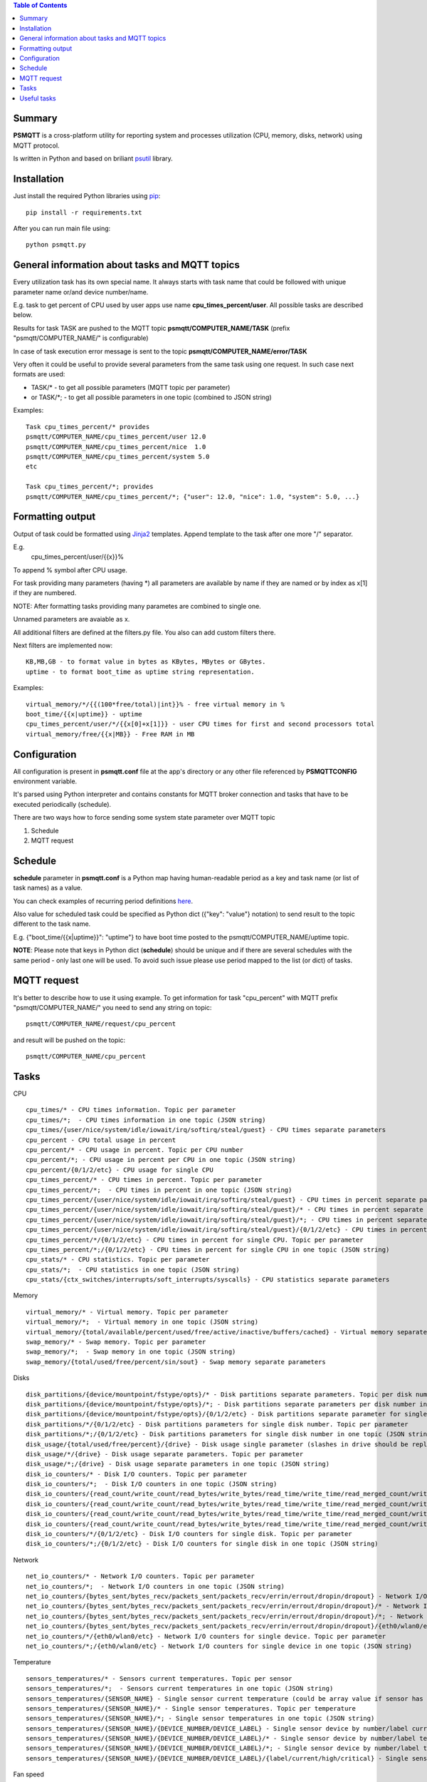 .. contents:: Table of Contents

=======
Summary
=======

**PSMQTT** is a cross-platform utility for reporting system and processes utilization (CPU, memory, disks, network) using MQTT protocol.

Is written in Python and based on briliant `psutil <https://github.com/giampaolo/psutil>`_ library.

============
Installation
============
Just install the required Python libraries using `pip <https://pip.pypa.io/en/stable/installing/>`_::

   pip install -r requirements.txt

After you can run main file using::

  python psmqtt.py


===============================================
General information about tasks and MQTT topics
===============================================

Every utilization task has its own special name. It always starts with task name that could be followed with unique parameter name or/and device number/name.

E.g. task to get percent of CPU used by user apps use name **cpu_times_percent/user**. All possible tasks are described below.

Results for task TASK are pushed to the MQTT topic **psmqtt/COMPUTER_NAME/TASK** (prefix "psmqtt/COMPUTER_NAME/" is configurable)

In case of task execution error message is sent to the topic **psmqtt/COMPUTER_NAME/error/TASK**


Very often it could be useful to provide several parameters from the same task using one request. In such case next formats are used:

- TASK/* - to get all possible parameters (MQTT topic per parameter)

- or TASK/\*; - to get all possible parameters in one topic (combined to JSON string)

Examples::

   Task cpu_times_percent/* provides
   psmqtt/COMPUTER_NAME/cpu_times_percent/user 12.0
   psmqtt/COMPUTER_NAME/cpu_times_percent/nice  1.0
   psmqtt/COMPUTER_NAME/cpu_times_percent/system 5.0
   etc

   Task cpu_times_percent/*; provides
   psmqtt/COMPUTER_NAME/cpu_times_percent/*; {"user": 12.0, "nice": 1.0, "system": 5.0, ...}


=================
Formatting output
=================

Output of task could be formatted using `Jinja2 <http://jinja.pocoo.org/>`_ templates. Append template to the task after one more "/" separator.

E.g.
    cpu_times_percent/user/{{x}}%
To append % symbol after CPU usage.

For task providing many parameters (having \*) all parameters are available by name if they are named or by index as x[1] if they are numbered.

NOTE: After formatting tasks providing many parametes are combined to single one.

Unnamed parameters are avaiable as x.

All additional filters are defined at the filters.py file. You also can add custom filters there.

Next filters are implemented now::

    KB,MB,GB - to format value in bytes as KBytes, MBytes or GBytes.
    uptime - to format boot_time as uptime string representation.

Examples::

    virtual_memory/*/{{(100*free/total)|int}}% - free virtual memory in %
    boot_time/{{x|uptime}} - uptime
    cpu_times_percent/user/*/{{x[0]+x[1]}} - user CPU times for first and second processors total
    virtual_memory/free/{{x|MB}} - Free RAM in MB

=============
Configuration
=============
All configuration is present in **psmqtt.conf** file at the app's directory or any other file referenced by **PSMQTTCONFIG** environment variable.

It's parsed using Python interpreter and contains constants for MQTT broker connection and tasks that have to be executed periodically (schedule).

There are two ways how to force sending some system state parameter over MQTT topic

1. Schedule
2. MQTT request

========
Schedule
========
**schedule** parameter in **psmqtt.conf** is a Python map having human-readable period as a key and task name (or list of task names) as a value.

You can check examples of recurring period definitions `here <https://github.com/kvh/recurrent>`_.

Also value for scheduled task could be specified as Python dict ({"key": "value"} notation) to send result to the topic different to the task name.

E.g. {"boot_time/{{x|uptime}}": "uptime"} to have boot time posted to the psmqtt/COMPUTER_NAME/uptime topic.

**NOTE**: Please note that keys in Python dict (**schedule**) should be unique and if there are several schedules with the same period - only last one will be used.
To avoid such issue please use period mapped to the list (or dict) of tasks.

============
MQTT request
============
It's better to describe how to use it using example.
To get information for task "cpu_percent" with MQTT prefix "psmqtt/COMPUTER_NAME/" you need to send any string on topic::

  psmqtt/COMPUTER_NAME/request/cpu_percent

and result will be pushed on the topic::

  psmqtt/COMPUTER_NAME/cpu_percent


=====
Tasks
=====
CPU
::

   cpu_times/* - CPU times information. Topic per parameter
   cpu_times/*;  - CPU times information in one topic (JSON string)
   cpu_times/{user/nice/system/idle/iowait/irq/softirq/steal/guest} - CPU times separate parameters
   cpu_percent - CPU total usage in percent
   cpu_percent/* - CPU usage in percent. Topic per CPU number
   cpu_percent/*; - CPU usage in percent per CPU in one topic (JSON string)
   cpu_percent/{0/1/2/etc} - CPU usage for single CPU
   cpu_times_percent/* - CPU times in percent. Topic per parameter
   cpu_times_percent/*;  - CPU times in percent in one topic (JSON string)
   cpu_times_percent/{user/nice/system/idle/iowait/irq/softirq/steal/guest} - CPU times in percent separate parameters
   cpu_times_percent/{user/nice/system/idle/iowait/irq/softirq/steal/guest}/* - CPU times in percent separate parameters. Topic per CPU number
   cpu_times_percent/{user/nice/system/idle/iowait/irq/softirq/steal/guest}/*; - CPU times in percent separate parameters per CPU number in one topic (JSON string)
   cpu_times_percent/{user/nice/system/idle/iowait/irq/softirq/steal/guest}/{0/1/2/etc} - CPU times in percent separate parameters for single CPU
   cpu_times_percent/*/{0/1/2/etc} - CPU times in percent for single CPU. Topic per parameter
   cpu_times_percent/*;/{0/1/2/etc} - CPU times in percent for single CPU in one topic (JSON string)
   cpu_stats/* - CPU statistics. Topic per parameter
   cpu_stats/*;  - CPU statistics in one topic (JSON string)
   cpu_stats/{ctx_switches/interrupts/soft_interrupts/syscalls} - CPU statistics separate parameters

Memory
::

   virtual_memory/* - Virtual memory. Topic per parameter
   virtual_memory/*;  - Virtual memory in one topic (JSON string)
   virtual_memory/{total/available/percent/used/free/active/inactive/buffers/cached} - Virtual memory separate parameters
   swap_memory/* - Swap memory. Topic per parameter
   swap_memory/*;  - Swap memory in one topic (JSON string)
   swap_memory/{total/used/free/percent/sin/sout} - Swap memory separate parameters

Disks
::

   disk_partitions/{device/mountpoint/fstype/opts}/* - Disk partitions separate parameters. Topic per disk number
   disk_partitions/{device/mountpoint/fstype/opts}/*; - Disk partitions separate parameters per disk number in one topic (JSON string)
   disk_partitions/{device/mountpoint/fstype/opts}/{0/1/2/etc} - Disk partitions separate parameter for single disk number
   disk_partitions/*/{0/1/2/etc} - Disk partitions parameters for single disk number. Topic per parameter
   disk_partitions/*;/{0/1/2/etc} - Disk partitions parameters for single disk number in one topic (JSON string)
   disk_usage/{total/used/free/percent}/{drive} - Disk usage single parameter (slashes in drive should be replaced with vertical slash)
   disk_usage/*/{drive} - Disk usage separate parameters. Topic per parameter
   disk_usage/*;/{drive} - Disk usage separate parameters in one topic (JSON string)
   disk_io_counters/* - Disk I/O counters. Topic per parameter
   disk_io_counters/*;  - Disk I/O counters in one topic (JSON string)
   disk_io_counters/{read_count/write_count/read_bytes/write_bytes/read_time/write_time/read_merged_count/write_merged_count/busy_time} - Disk I/O counters separate parameters
   disk_io_counters/{read_count/write_count/read_bytes/write_bytes/read_time/write_time/read_merged_count/write_merged_count/busy_time}/* - Disk I/O counters separate parameters. Topic per disk number
   disk_io_counters/{read_count/write_count/read_bytes/write_bytes/read_time/write_time/read_merged_count/write_merged_count/busy_time}/*; - Disk I/O counters separate parameters per disk number in one topic (JSON string)
   disk_io_counters/{read_count/write_count/read_bytes/write_bytes/read_time/write_time/read_merged_count/write_merged_count/busy_time}/{0/1/2/etc} - Disk IO counters separate parameters for single disk
   disk_io_counters/*/{0/1/2/etc} - Disk I/O counters for single disk. Topic per parameter
   disk_io_counters/*;/{0/1/2/etc} - Disk I/O counters for single disk in one topic (JSON string)

Network
::

   net_io_counters/* - Network I/O counters. Topic per parameter
   net_io_counters/*;  - Network I/O counters in one topic (JSON string)
   net_io_counters/{bytes_sent/bytes_recv/packets_sent/packets_recv/errin/errout/dropin/dropout} - Network I/O counters separate parameters
   net_io_counters/{bytes_sent/bytes_recv/packets_sent/packets_recv/errin/errout/dropin/dropout}/* - Network I/O counters separate parameters. Topic per device name
   net_io_counters/{bytes_sent/bytes_recv/packets_sent/packets_recv/errin/errout/dropin/dropout}/*; - Network I/O counters separate parameters per device in one topic (JSON string)
   net_io_counters/{bytes_sent/bytes_recv/packets_sent/packets_recv/errin/errout/dropin/dropout}/{eth0/wlan0/etc} - Network I/O counters separate parameters for single device
   net_io_counters/*/{eth0/wlan0/etc} - Network I/O counters for single device. Topic per parameter
   net_io_counters/*;/{eth0/wlan0/etc} - Network I/O counters for single device in one topic (JSON string)

Temperature
::

   sensors_temperatures/* - Sensors current temperatures. Topic per sensor
   sensors_temperatures/*;  - Sensors current temperatures in one topic (JSON string)
   sensors_temperatures/{SENSOR_NAME} - Single sensor current temperature (could be array value if sensor has several devices)
   sensors_temperatures/{SENSOR_NAME}/* - Single sensor temperatures. Topic per temperature
   sensors_temperatures/{SENSOR_NAME}/*; - Single sensor temperatures in one topic (JSON string)
   sensors_temperatures/{SENSOR_NAME}/{DEVICE_NUMBER/DEVICE_LABEL} - Single sensor device by number/label current temperature
   sensors_temperatures/{SENSOR_NAME}/{DEVICE_NUMBER/DEVICE_LABEL}/* - Single sensor device by number/label temperature. Topic per parameter
   sensors_temperatures/{SENSOR_NAME}/{DEVICE_NUMBER/DEVICE_LABEL}/*; - Single sensor device by number/label temperature in one topic (JSON string)
   sensors_temperatures/{SENSOR_NAME}/{DEVICE_NUMBER/DEVICE_LABEL}/{label/current/high/critical} - Single sensor device by number/label temperature separate parameters

Fan speed
::

   sensors_fans/* - Fans current speeds. Topic per fan
   sensors_fans/*;  - Fans current speeds in one topic (JSON string)
   sensors_fans/{SENSOR_NAME} - Single fan current speed (could be array value if fan has several devices)
   sensors_fans/{SENSOR_NAME}/* - Single fan speeds. Topic per speed
   sensors_fans/{SENSOR_NAME}/*; - Single fan speeds in one topic (JSON string)
   sensors_fans/{SENSOR_NAME}/{DEVICE_NUMBER/DEVICE_LABEL} - Single fan device by number/label current speed
   sensors_fans/{SENSOR_NAME}/{DEVICE_NUMBER/DEVICE_LABEL}/* - Single fan device by number/label speed. Topic per parameter
   sensors_fans/{SENSOR_NAME}/{DEVICE_NUMBER/DEVICE_LABEL}/*; - Single fan device by number/label speed in one topic (JSON string)
   sensors_fans/{SENSOR_NAME}/{DEVICE_NUMBER/DEVICE_LABEL}/{label/current/high/critical} - Single fan device by number/label speed separate parameters

Battery
::

   sensors_battery/* - Battery state. Topic per parameter
   sensors_battery/*;  - Battery state parameters in one topic (JSON string)
   sensors_battery/{percent/secsleft/power_plugged} - Battery state separate parameters
        where secsleft could be
            -1 if time is unknown
            -2 for unlimited time (power is plugged)
            or time in seconds

Other system info
::

   users/{name/terminal/host/started}/* - Active users separate parameters. Topic per user
   users/{name/terminal/host/started}/*; - Active users separate parameters per user in one topic (JSON string)
   users/{name/terminal/host/started}/{0/1/2/etc} - Active users separate parameter for single user
   users/*/{0/1/2/etc} - Active users parameters for single user. Topic per parameter
   users/*;/{0/1/2/etc} - Active users parameters for single user in one topic (JSON string)
   boot_time - System boot time as a Unix timestamp
   boot_time/{{x|uptime}} - String representation of up time


Processes
::

    pids/* - all system processes IDs. Topic per process
    pids/*; - all system processes IDs in one topic (JSON string)
    pids/{0/1/2/etc} - single process ID
    pids/count - total number of processes
    processes/{PROCESS_ID}/{PARAMETER_NAME} - single process parameter(s)
        where PROCESS_ID could be one of
            - numeric ID of the process
            - top_cpu - top CPU consuming process
            - top_cpu[N] - CPU consuming process number N
            - top_memory - top memory consuming process
            - top_memory[N] - memory consuming process number N
            - pid[PATH] - process with ID specified in the file having PATH path (.pid file). Slashes in path should be replaced with vertical slash
            - name[PATTERN] - process with name mathing PATTERN pattern (use * to match zero or more characters, ? for single character)
            - * - to get value of some property for all processes. Topic per process ID
            - *; - to get value of some property for all processes in one topic (JSON string)
        and PARAMETER_NAME could be one of
            - pid - process ID
            - ppid - parent process ID
            - name - process name
            - exe - process executable file
            - cwd - process working directory
            - cmdline/* - command line. Topic per line
            - cmdline/*; - command line in one topic (JSON string)
            - cmdline/count - number of command line lines
            - cmdline/{0/1/etc} - command line single line
            - status - process status (running/sleeping/idle/dead/etc)
            - username - user started process
            - create_time - time when process was started (Unix timestamp)
            - terminal - terminal of the process
            - uids/* - process user IDs. Topic per parameter
            - uids/*; - process user IDs in one topic (JSON string)
            - uids/{real/effective/saved} - process user IDs single parameter
            - gids/* - process group IDs. Topic per parameter
            - gids/*; - process group IDs in one topic (JSON string)
            - gids/{real/effective/saved} - process group IDs single parameter
            - cpu_times/* - process CPU times. Topic per parameter
            - cpu_times/*; - process CPU times in one topic (JSON string)
            - cpu_times/{user/system/children_user/children_system} - process CPU times single parameter
            - cpu_percent - CPU percent used by process
            - memory_percent - memory percent used by process
            - memory_info/* - memory used by process. Topic per parameter
            - memory_info/*; - memory used by process in one topic (JSON string)
            - memory_info/{rss/vms/shared/text/lib/data/dirty/uss/pss/swap} - memory used by process single parameter
            - io_counters/* - process I/O counters. Topic per parameter
            - io_counters/*; - process I/O counters in one topic (JSON string)
            - io_counters/{read_count/write_count/read_bytes/write_bytes} - process I/O single counter
            - num_threads - number of threads
            - num_fds - number of file descriptors
            - num_ctx_switches/* - number of context switches. Topic per parameter
            - num_ctx_switches/*; - number of context switches in one topic (JSON string)
            - num_ctx_switches/{voluntary/involuntary} - context switches single counter
            - nice - nice value
            - * - all process properties. Topic per property
            - *; - all process properties in one topic (JSON string)
            - ** - all process properties and sub-properties. Topic per property
            - **; -  all process properties and sub-properties in one topic (JSON string)


============
Useful tasks
============
**boot_time/{{x|uptime}}** - Up time

**cpu_percent** - CPU usage in percent

**virtual_memory/percent** - RAM usage in percent

**virtual_memory/free/{{x|MB}}** - Free RAM in MB

**disk_usage/percent/|** - root drive (slash replaced with vertical slash) usage in percent (Linux)

**disk_usage/free/|/{{x|GB}}** - space left in GB for root drive (Linux)

**disk_usage/percent/C:** - C:/ drive usage in percent (Windows)

**processes/top_cpu/name** - name of top process consuming CPU

**processes/top_memory/exe** - executable file of top process consuming memory
